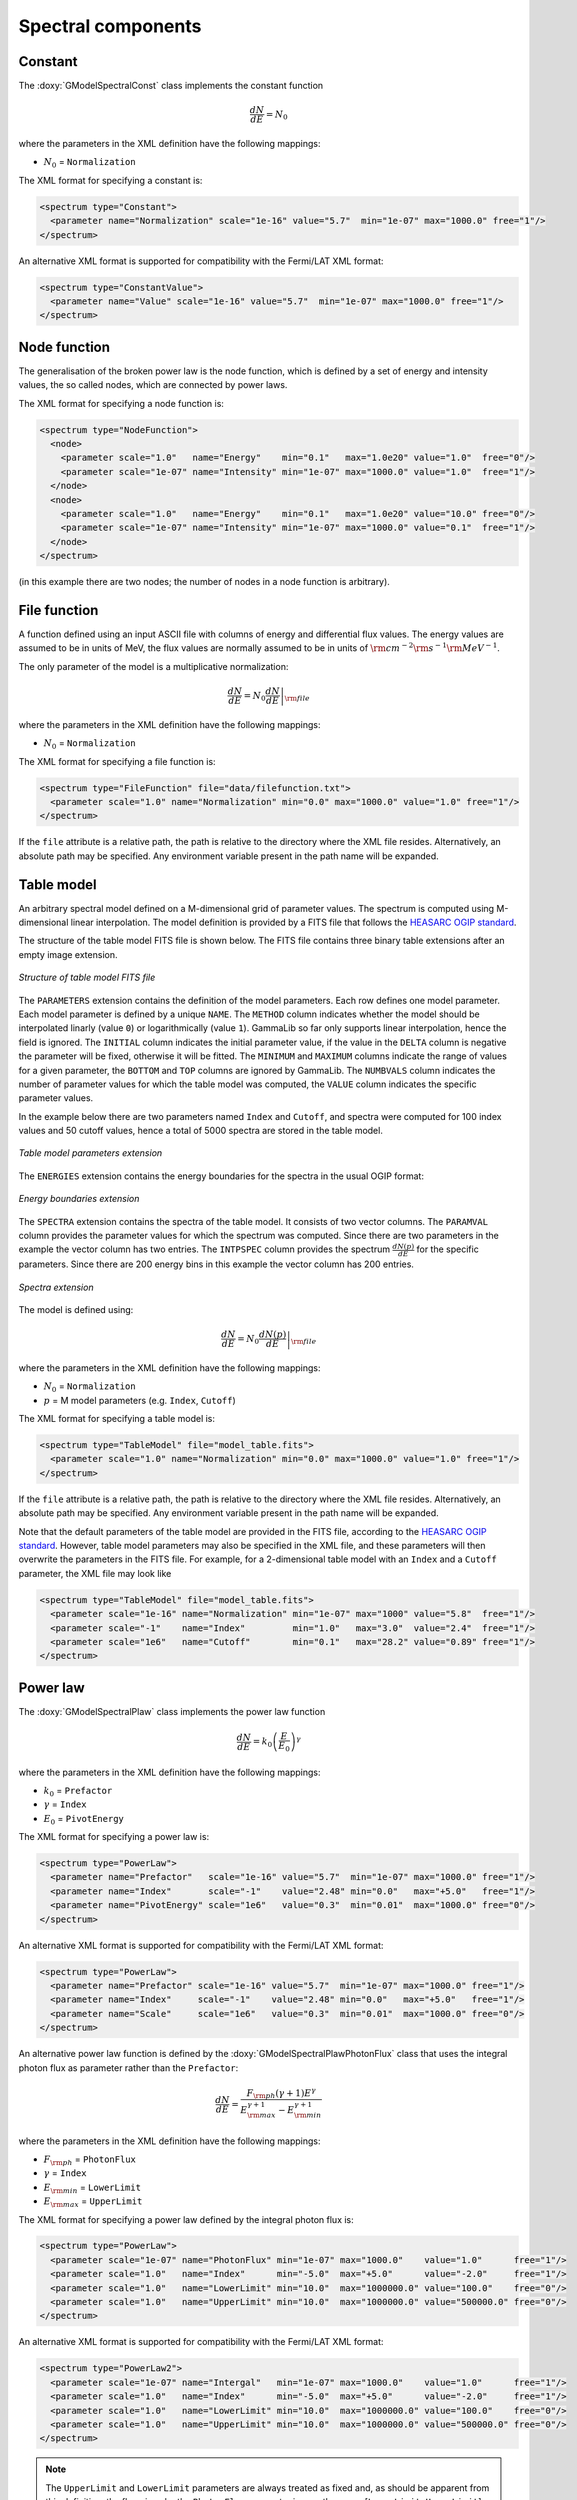 Spectral components
^^^^^^^^^^^^^^^^^^^

Constant
========

The :doxy:`GModelSpectralConst` class implements the constant function

.. math::
    \frac{dN}{dE} = N_0

where the parameters in the XML definition have the following mappings:

* :math:`N_0` = ``Normalization``

The XML format for specifying a constant is:

.. code-block:: xml

   <spectrum type="Constant">
     <parameter name="Normalization" scale="1e-16" value="5.7"  min="1e-07" max="1000.0" free="1"/>
   </spectrum>

An alternative XML format is supported for compatibility with the Fermi/LAT XML
format:

.. code-block:: xml

   <spectrum type="ConstantValue">
     <parameter name="Value" scale="1e-16" value="5.7"  min="1e-07" max="1000.0" free="1"/>
   </spectrum>


Node function
=============

The generalisation of the broken power law is the node function, which is 
defined by a set of energy and intensity values, the so called nodes, 
which are connected by power laws.

The XML format for specifying a node function is:

.. code-block:: xml

   <spectrum type="NodeFunction">
     <node>
       <parameter scale="1.0"   name="Energy"    min="0.1"   max="1.0e20" value="1.0"  free="0"/>
       <parameter scale="1e-07" name="Intensity" min="1e-07" max="1000.0" value="1.0"  free="1"/>
     </node>
     <node>
       <parameter scale="1.0"   name="Energy"    min="0.1"   max="1.0e20" value="10.0" free="0"/>
       <parameter scale="1e-07" name="Intensity" min="1e-07" max="1000.0" value="0.1"  free="1"/>
     </node>
   </spectrum>

(in this example there are two nodes; the number of nodes in a node 
function is arbitrary).


File function
=============

A function defined using an input ASCII file with columns of energy and
differential flux values.
The energy values are assumed to be in units of MeV, the flux values are
normally assumed to be in units of
:math:`{\rm cm}^{-2} {\rm s}^{-1} {\rm MeV}^{-1}`.

The only parameter of the model is a multiplicative normalization:

.. math::
    \frac{dN}{dE} = N_0 \left. \frac{dN}{dE} \right\rvert_{\rm file}

where the parameters in the XML definition have the following mappings:

* :math:`N_0` = ``Normalization``

The XML format for specifying a file function is:

.. code-block:: xml

   <spectrum type="FileFunction" file="data/filefunction.txt">
     <parameter scale="1.0" name="Normalization" min="0.0" max="1000.0" value="1.0" free="1"/>
   </spectrum>

If the ``file`` attribute is a relative path, the path is relative to the
directory where the XML file resides. Alternatively, an absolute path may be
specified. Any environment variable present in the path name will be 
expanded.


Table model
===========

An arbitrary spectral model defined on a M-dimensional grid of parameter
values. The spectrum is computed using M-dimensional linear interpolation.
The model definition is provided by a FITS file that follows the
`HEASARC OGIP standard <https://heasarc.gsfc.nasa.gov/docs/heasarc/ofwg/docs/general/ogip_92_009/ogip_92_009.html>`_.

The structure of the table model FITS file is shown below. The FITS file
contains three binary table extensions after an empty image extension.

.. _fig_model_table:

.. figure:: model_table.png
   :align: center
   :width: 100%

   *Structure of table model FITS file*

The ``PARAMETERS`` extension contains the definition of the model parameters.
Each row defines one model parameter. Each model parameter is defined by a
unique ``NAME``. The ``METHOD`` column indicates whether the model should be
interpolated linarly (value ``0``) or logarithmically (value ``1``). GammaLib
so far only supports linear interpolation, hence the field is ignored.
The ``INITIAL`` column indicates the initial parameter value, if the value in
the ``DELTA`` column is negative the parameter will be fixed, otherwise it will
be fitted. The ``MINIMUM`` and ``MAXIMUM`` columns indicate the range of values
for a given parameter, the ``BOTTOM`` and ``TOP`` columns are ignored by
GammaLib. The ``NUMBVALS`` column indicates the number of parameter values for
which the table model was computed, the ``VALUE`` column indicates the
specific parameter values.

In the example below there are two parameters named ``Index`` and ``Cutoff``,
and spectra were computed for 100 index values and 50 cutoff values, hence
a total of 5000 spectra are stored in the table model.

.. _fig_model_table_parameters:

.. figure:: model_table_parameters.png
   :align: center
   :width: 100%

   *Table model parameters extension*

The ``ENERGIES`` extension contains the energy boundaries for the spectra in
the usual OGIP format:

.. _fig_model_table_energies:

.. figure:: model_table_energies.png
   :align: center
   :width: 40%

   *Energy boundaries extension*

The ``SPECTRA`` extension contains the spectra of the table model. It consists
of two vector columns. The ``PARAMVAL`` column provides the parameter values
for which the spectrum was computed. Since there are two parameters in the
example the vector column has two entries. The ``INTPSPEC`` column provides
the spectrum :math:`\frac{dN(p)}{dE}` for the specific parameters. Since there
are 200 energy bins in this example the vector column has 200 entries.

.. _fig_model_table_spectra:

.. figure:: model_table_spectra.png
   :align: center
   :width: 40%

   *Spectra extension*


The model is defined using:

.. math::
    \frac{dN}{dE} = N_0 \left. \frac{dN(p)}{dE} \right\rvert_{\rm file}

where the parameters in the XML definition have the following mappings:

* :math:`N_0` = ``Normalization``
* :math:`p` = M model parameters (e.g. ``Index``, ``Cutoff``)

The XML format for specifying a table model is:

.. code-block:: xml

   <spectrum type="TableModel" file="model_table.fits">
     <parameter scale="1.0" name="Normalization" min="0.0" max="1000.0" value="1.0" free="1"/>
   </spectrum>

If the ``file`` attribute is a relative path, the path is relative to the
directory where the XML file resides. Alternatively, an absolute path may be
specified. Any environment variable present in the path name will be 
expanded.

Note that the default parameters of the table model are provided in the FITS
file, according to the
`HEASARC OGIP standard <https://heasarc.gsfc.nasa.gov/docs/heasarc/ofwg/docs/general/ogip_92_009/ogip_92_009.html>`_.
However, table model parameters may also be specified in the XML file, and
these parameters will then overwrite the parameters in the FITS file. For
example, for a 2-dimensional table model with an ``Index`` and a ``Cutoff``
parameter, the XML file may look like

.. code-block:: xml

   <spectrum type="TableModel" file="model_table.fits">
     <parameter scale="1e-16" name="Normalization" min="1e-07" max="1000" value="5.8"  free="1"/>
     <parameter scale="-1"    name="Index"         min="1.0"   max="3.0"  value="2.4"  free="1"/>
     <parameter scale="1e6"   name="Cutoff"        min="0.1"   max="28.2" value="0.89" free="1"/>
   </spectrum>


Power law
=========

The :doxy:`GModelSpectralPlaw` class implements the power law function

.. math::
    \frac{dN}{dE} = k_0 \left( \frac{E}{E_0} \right)^{\gamma}

where the parameters in the XML definition have the following mappings:

* :math:`k_0` = ``Prefactor``
* :math:`\gamma` = ``Index``
* :math:`E_0` = ``PivotEnergy``

The XML format for specifying a power law is:

.. code-block:: xml

   <spectrum type="PowerLaw">
     <parameter name="Prefactor"   scale="1e-16" value="5.7"  min="1e-07" max="1000.0" free="1"/>
     <parameter name="Index"       scale="-1"    value="2.48" min="0.0"   max="+5.0"   free="1"/>
     <parameter name="PivotEnergy" scale="1e6"   value="0.3"  min="0.01"  max="1000.0" free="0"/>
   </spectrum>

An alternative XML format is supported for compatibility with the Fermi/LAT XML
format:

.. code-block:: xml

   <spectrum type="PowerLaw">
     <parameter name="Prefactor" scale="1e-16" value="5.7"  min="1e-07" max="1000.0" free="1"/>
     <parameter name="Index"     scale="-1"    value="2.48" min="0.0"   max="+5.0"   free="1"/>
     <parameter name="Scale"     scale="1e6"   value="0.3"  min="0.01"  max="1000.0" free="0"/>
   </spectrum>

An alternative power law function is defined by the
:doxy:`GModelSpectralPlawPhotonFlux` class that uses the integral photon flux
as parameter rather than the ``Prefactor``:

.. math::
    \frac{dN}{dE} = \frac{F_{\rm ph}(\gamma+1)E^{\gamma}}
                         {E_{\rm max}^{\gamma+1} - E_{\rm min}^{\gamma+1}}

where the parameters in the XML definition have the following mappings:

* :math:`F_{\rm ph}` = ``PhotonFlux``
* :math:`\gamma` = ``Index``
* :math:`E_{\rm min}` = ``LowerLimit``
* :math:`E_{\rm max}` = ``UpperLimit``

The XML format for specifying a power law defined by the integral photon flux
is:

.. code-block:: xml

   <spectrum type="PowerLaw">
     <parameter scale="1e-07" name="PhotonFlux" min="1e-07" max="1000.0"    value="1.0"      free="1"/>
     <parameter scale="1.0"   name="Index"      min="-5.0"  max="+5.0"      value="-2.0"     free="1"/>
     <parameter scale="1.0"   name="LowerLimit" min="10.0"  max="1000000.0" value="100.0"    free="0"/>
     <parameter scale="1.0"   name="UpperLimit" min="10.0"  max="1000000.0" value="500000.0" free="0"/>
   </spectrum>

An alternative XML format is supported for compatibility with the Fermi/LAT XML
format:

.. code-block:: xml

   <spectrum type="PowerLaw2">
     <parameter scale="1e-07" name="Intergal"   min="1e-07" max="1000.0"    value="1.0"      free="1"/>
     <parameter scale="1.0"   name="Index"      min="-5.0"  max="+5.0"      value="-2.0"     free="1"/>
     <parameter scale="1.0"   name="LowerLimit" min="10.0"  max="1000000.0" value="100.0"    free="0"/>
     <parameter scale="1.0"   name="UpperLimit" min="10.0"  max="1000000.0" value="500000.0" free="0"/>
   </spectrum>

.. note::

   The ``UpperLimit`` and ``LowerLimit`` parameters are always treated as fixed
   and, as should be apparent from this definition, the flux given by the
   ``PhotonFlux`` parameter is over the range [``LowerLimit``, ``UpperLimit``].
   Use of this model allows the errors on the integrated photon flux to be
   evaluated directly by likelihood, obviating the need to propagate the errors
   if one is using the PowerLaw form.

Another alternative power law function is defined by the
:doxy:`GModelSpectralPlawEnergyFlux` class that uses the integral energy flux
as parameter rather than the ``Prefactor``:

.. math::
    \frac{dN}{dE} = \frac{F_{\rm E}(\gamma+2)E^{\gamma}}
                         {E_{\rm max}^{\gamma+2} - E_{\rm min}^{\gamma+2}}

where the parameters in the XML definition have the following mappings:

* :math:`F_{\rm E}` = ``EnergyFlux``
* :math:`\gamma` = ``Index``
* :math:`E_{\rm min}` = ``LowerLimit``
* :math:`E_{\rm max}` = ``UpperLimit``

The XML format for specifying a power law defined by the integral energy flux
is:

.. code-block:: xml

   <spectrum type="PowerLaw">
     <parameter scale="1e-07" name="EnergyFlux" min="1e-07" max="1000.0"    value="1.0"      free="1"/>
     <parameter scale="1.0"   name="Index"      min="-5.0"  max="+5.0"      value="-2.0"     free="1"/>
     <parameter scale="1.0"   name="LowerLimit" min="10.0"  max="1000000.0" value="100.0"    free="0"/>
     <parameter scale="1.0"   name="UpperLimit" min="10.0"  max="1000000.0" value="500000.0" free="0"/>
   </spectrum>

.. note::

   The ``UpperLimit`` and ``LowerLimit`` parameters are always treated as fixed
   and, as should be apparent from this definition, the flux given by the
   ``EnergyFlux`` parameter is over the range [``LowerLimit``, ``UpperLimit``].
   Use of this model allows the errors on the integrated energy flux to be
   evaluated directly by likelihood, obviating the need to propagate the errors
   if one is using the PowerLaw form.


Exponentially cut-off power law
===============================

The :doxy:`GModelSpectralExpPlaw` class implements the exponentially 
cut-off power law function

.. math::
    \frac{dN}{dE} = k_0 \left( \frac{E}{E_0} \right)^{\gamma}
                    \exp \left( \frac{-E}{E_{\rm cut}} \right)

where the parameters in the XML definition have the following mappings:

* :math:`k_0` = ``Prefactor``
* :math:`\gamma` = ``Index``
* :math:`E_0` = ``PivotEnergy``
* :math:`E_{\rm cut}` = ``CutoffEnergy``

The XML format for specifying an exponentially cut-off power law is:

.. code-block:: xml

   <spectrum type="ExponentialCutoffPowerLaw">
     <parameter name="Prefactor"    scale="1e-16" value="5.7"  min="1e-07" max="1000.0" free="1"/>
     <parameter name="Index"        scale="-1"    value="2.48" min="0.0"   max="+5.0"   free="1"/>
     <parameter name="CutoffEnergy" scale="1e6"   value="1.0"  min="0.01"  max="1000.0" free="1"/>
     <parameter name="PivotEnergy"  scale="1e6"   value="0.3"  min="0.01"  max="1000.0" free="0"/>
   </spectrum>

An alternative XML format is supported for compatibility with the Fermi/LAT XML
format:

.. code-block:: xml

   <spectrum type="ExpCutoff">
     <parameter name="Prefactor" scale="1e-16" value="5.7"  min="1e-07" max="1000.0" free="1"/>
     <parameter name="Index"     scale="-1"    value="2.48" min="0.0"   max="+5.0"   free="1"/>
     <parameter name="Cutoff"    scale="1e6"   value="1.0"  min="0.01"  max="1000.0" free="1"/>
     <parameter name="Scale"     scale="1e6"   value="0.3"  min="0.01"  max="1000.0" free="0"/>
   </spectrum>

An alternative exponentially cut-off power law function is defined by the 
:doxy:`GModelSpectralExpInvPlaw` class which makes use of the inverse of the 
cut-off energy for function parametrisation:

.. math::
    \frac{dN}{dE} = k_0 \left( \frac{E}{E_0} \right)^{\gamma}
                    \exp \left( -\lambda E \right)

where the parameters in the XML definition have the following mappings:

* :math:`k_0` = ``Prefactor``
* :math:`\gamma` = ``Index``
* :math:`E_0` = ``PivotEnergy``
* :math:`\lambda` = ``InverseCutoffEnergy``

The XML format for specifying an exponentially cut-off power law using this 
alternative parametrisation is:

.. code-block:: xml

   <spectrum type="ExponentialCutoffPowerLaw">
     <parameter name="Prefactor"           scale="1e-16" value="5.7"  min="1e-07" max="1000.0" free="1"/>
     <parameter name="Index"               scale="-1"    value="2.48" min="0.0"   max="+5.0"   free="1"/>
     <parameter name="InverseCutoffEnergy" scale="1e-6"  value="1.0"  min="0.0"   max="100.0"  free="1"/>
     <parameter name="PivotEnergy"         scale="1e6"   value="0.3"  min="0.01"  max="1000.0" free="0"/>
   </spectrum>


Super exponentially cut-off power law
=====================================

The :doxy:`GModelSpectralSuperExpPlaw` class implements the super
exponentially cut-off power law function

.. math::
    \frac{dN}{dE} = k_0 \left( \frac{E}{E_0} \right)^{\gamma}
                    \exp \left( 
                      -\left( \frac{E}{E_{\rm cut}} \right)^{\alpha}
                    \right)

where the parameters in the XML definition have the following mappings:

* :math:`k_0` = ``Prefactor``
* :math:`\gamma` = ``Index1``
* :math:`\alpha` = ``Index2``
* :math:`E_0` = ``PivotEnergy``
* :math:`E_{\rm cut}` = ``CutoffEnergy``

.. code-block:: xml

   <spectrum type="SuperExponentialCutoffPowerLaw">
     <parameter name="Prefactor"    scale="1e-16" value="1.0" min="1e-07" max="1000.0" free="1"/>
     <parameter name="Index1"       scale="-1"    value="2.0" min="0.0"   max="+5.0"   free="1"/>
     <parameter name="CutoffEnergy" scale="1e6"   value="1.0" min="0.01"  max="1000.0" free="1"/>
     <parameter name="Index2"       scale="1.0"   value="1.5" min="0.1"   max="5.0"    free="1"/>
     <parameter name="PivotEnergy"  scale="1e6"   value="1.0" min="0.01"  max="1000.0" free="0"/>
   </spectrum>

An alternative XML format is supported for compatibility with the Fermi/LAT XML
format:

.. code-block:: xml

   <spectrum type="PLSuperExpCutoff">
     <parameter name="Prefactor"   scale="1e-16" value="1.0" min="1e-07" max="1000.0" free="1"/>
     <parameter name="Index1"      scale="-1"    value="2.0" min="0.0"   max="+5.0"   free="1"/>
     <parameter name="Cutoff"      scale="1e6"   value="1.0" min="0.01"  max="1000.0" free="1"/>
     <parameter name="Index2"      scale="1.0"   value="1.5" min="0.1"   max="5.0"    free="1"/>
     <parameter name="Scale"       scale="1e6"   value="1.0" min="0.01"  max="1000.0" free="0"/>
   </spectrum>


Broken power law
================

The :doxy:`GModelSpectralBrokenPlaw` class implements the broken power law function

.. math::

    \frac{dN}{dE} = k_0 \times \left \{
    \begin{eqnarray}
      \left( \frac{E}{E_b} \right)^{\gamma_1} & {\rm if\,\,} E < E_b \\
      \left( \frac{E}{E_b} \right)^{\gamma_2} & {\rm otherwise}
    \end{eqnarray}
    \right .

where the parameters in the XML definition have the following mappings:

* :math:`k_0` = ``Prefactor``
* :math:`\gamma_1` = ``Index1``
* :math:`\gamma_2` = ``Index2``
* :math:`E_b` = ``BreakEnergy``

The XML format for specifying a broken power law is:

.. code-block:: xml

   <spectrum type="BrokenPowerLaw">
     <parameter name="Prefactor"   scale="1e-16" value="5.7"  min="1e-07" max="1000.0" free="1"/>
     <parameter name="Index1"      scale="-1"    value="2.48" min="0.0"   max="+5.0"   free="1"/>
     <parameter name="BreakEnergy" scale="1e6"   value="0.3"  min="0.01"  max="1000.0" free="1"/>
     <parameter name="Index2"      scale="-1"    value="2.70" min="0.01"  max="1000.0" free="1"/>
   </spectrum>

An alternative XML format is supported for compatibility with the Fermi/LAT XML
format:

.. code-block:: xml

   <spectrum type="BrokenPowerLaw">
     <parameter name="Prefactor"  scale="1e-16" value="5.7"  min="1e-07" max="1000.0" free="1"/>
     <parameter name="Index1"     scale="-1"    value="2.48" min="0.0"   max="+5.0"   free="1"/>
     <parameter name="BreakValue" scale="1e6"   value="0.3"  min="0.01"  max="1000.0" free="1"/>
     <parameter name="Index2"     scale="-1"    value="2.70" min="0.01"  max="1000.0" free="1"/>
   </spectrum>


Smoothly broken power law
=========================

The :doxy:`GModelSpectralSmoothBrokenPlaw` class implements the smoothly broken
power law function

.. math::

   \frac{dN}{dE} = k_0 \left( \frac{E}{E_0} \right)^{\gamma_1}
                   \left[ 1 +
                   \left( \frac{E}{E_b} \right)^{\frac{\gamma_1 - \gamma_2}{\beta}}
                   \right]^{-\beta}

where the parameters in the XML definition have the following mappings:

* :math:`k_0` = ``Prefactor``
* :math:`\gamma_1` = ``Index1``
* :math:`E_0` = ``PivotEnergy``
* :math:`\gamma_2` = ``Index2``
* :math:`E_b` = ``BreakEnergy``
* :math:`\beta` = ``BreakSmoothness``

The XML format for specifying a smoothly broken power law is:

.. code-block:: xml

   <spectrum type="SmoothBrokenPowerLaw">
     <parameter name="Prefactor"       scale="1e-16" value="5.7"  min="1e-07" max="1000.0" free="1"/>
     <parameter name="Index1"          scale="-1"    value="2.48" min="0.0"   max="+5.0"   free="1"/>
     <parameter name="PivotEnergy"     scale="1e6"   value="1.0"  min="0.01"  max="1000.0" free="0"/>
     <parameter name="Index2"          scale="-1"    value="2.70" min="0.01"  max="+5.0"   free="1"/>
     <parameter name="BreakEnergy"     scale="1e6"   value="0.3"  min="0.01"  max="1000.0" free="1"/>
     <parameter name="BreakSmoothness" scale="1.0"   value="0.2"  min="0.01"  max="10.0"   free="0"/>
   </spectrum>

An alternative XML format is supported for compatibility with the Fermi/LAT XML
format:

.. code-block:: xml

   <spectrum type="SmoothBrokenPowerLaw">
     <parameter name="Prefactor"   scale="1e-16" value="5.7"  min="1e-07" max="1000.0" free="1"/>
     <parameter name="Index1"      scale="-1"    value="2.48" min="0.0"   max="+5.0"   free="1"/>
     <parameter name="Scale"       scale="1e6"   value="1.0"  min="0.01"  max="1000.0" free="0"/>
     <parameter name="Index2"      scale="-1"    value="2.70" min="0.01"  max="+5.0"   free="1"/>
     <parameter name="BreakValue"  scale="1e6"   value="0.3"  min="0.01"  max="1000.0" free="1"/>
     <parameter name="Beta"        scale="1.0"   value="0.2"  min="0.01"  max="10.0"   free="0"/>
   </spectrum>


Gaussian
========

The :doxy:`GModelSpectralGauss` class implements the gaussian function

.. math::
    \frac{dN}{dE} = \frac{N_0}{\sqrt{2\pi}\sigma}
                    \exp \left( \frac{-(E-\bar{E})^2}{2 \sigma^2} \right)

where the parameters in the XML definition have the following mappings:

* :math:`N_0` = ``Normalization``
* :math:`\bar{E}` = ``Mean``
* :math:`\sigma` = ``Sigma``

The XML format for specifying a Gaussian is:

.. code-block:: xml

   <spectrum type="Gaussian">
     <parameter name="Normalization" scale="1e-10" value="1.0"  min="1e-07" max="1000.0" free="1"/>
     <parameter name="Mean"          scale="1e6"   value="5.0"  min="0.01"  max="100.0"  free="1"/>
     <parameter name="Sigma"         scale="1e6"   value="1.0"  min="0.01"  max="100.0"  free="1"/>
   </spectrum>


Log parabola
============

The :doxy:`GModelSpectralLogParabola` class implements the log parabola function

.. math::
    \frac{dN}{dE} = k_0 \left( \frac{E}{E_0} \right)^{\gamma+\eta \ln(E/E_0)}

where the parameters in the XML definition have the following mappings:

* :math:`k_0` = ``Prefactor``
* :math:`\gamma` = ``Index``
* :math:`\eta` = ``Curvature``
* :math:`E_0` = ``PivotEnergy``


The XML format for specifying a log parabola spectrum is:

.. code-block:: xml

   <spectrum type="LogParabola">
     <parameter name="Prefactor"   scale="1e-17" value="5.878"   min="1e-07" max="1000.0" free="1"/>
     <parameter name="Index"       scale="-1"    value="2.32473" min="0.0"   max="+5.0"   free="1"/>
     <parameter name="Curvature"   scale="-1"    value="0.074"   min="-5.0"  max="+5.0"   free="1"/>
     <parameter name="PivotEnergy" scale="1e6"   value="1.0"     min="0.01"  max="1000.0" free="0"/>
   </spectrum>

An alternative XML format is supported for compatibility with the Fermi/LAT XML
format:

.. code-block:: xml

   <spectrum type="LogParabola">
     <parameter name="norm"  scale="1e-17" value="5.878"   min="1e-07" max="1000.0" free="1"/>
     <parameter name="alpha" scale="1"     value="2.32473" min="0.0"   max="+5.0"   free="1"/>
     <parameter name="beta"  scale="1"     value="0.074"   min="-5.0"  max="+5.0"   free="1"/>
     <parameter name="Eb"    scale="1e6"   value="1.0"     min="0.01"  max="1000.0" free="0"/>
   </spectrum>

where

* ``alpha`` = -``Index``
* ``beta`` = -``Curvature``


Composite model
===============

Spectral model components can be combined into a single model using the
:doxy:`GModelSpectralComposite class`. The class computes

.. math::
   M_{\rm spectral}(E | t) = \sum_{i=0}^{N-1} M_{\rm spectral}^{(i)}(E | t)

where :math:`M_{\rm spectral}^{(i)}(E | t)` is any spectral model component
(including another composite model), and :math:`N` is the number of
model components that are combined.

The XML format for specifying a composite spectral model is:

.. code-block:: xml

    <spectrum type="Composite">
      <spectrum type="PowerLaw" component="SoftComponent">     
        <parameter name="Prefactor"   scale="1e-17" value="3"  min="1e-07" max="1000.0" free="1"/>
        <parameter name="Index"       scale="-1"    value="3.5" min="0.0"   max="+5.0"   free="1"/>
        <parameter name="PivotEnergy" scale="1e6"   value="1"  min="0.01"  max="1000.0" free="0"/>
      </spectrum>
      <spectrum type="PowerLaw" component="HardComponent">     
        <parameter name="Prefactor"   scale="1e-17" value="5"  min="1e-07" max="1000.0" free="1"/>
        <parameter name="Index"       scale="-1"    value="2.0" min="0.0"   max="+5.0"   free="1"/>
        <parameter name="PivotEnergy" scale="1e6"   value="1"  min="0.01"  max="1000.0" free="0"/>
      </spectrum>
    </spectrum>


Multiplicative model
====================

Another composite spectral model is the multiplicative spectral model that is
implemented by the :doxy:`GModelSpectralMultiplicative class`. The class
computes

.. math::
   M_{\rm spectral}(E | t) = \prod_{i=0}^{N-1} M_{\rm spectral}^{(i)}(E | t)

where :math:`M_{\rm spectral}^{(i)}(E | t)` is any spectral model component
(including another composite or multiplicative model), and :math:`N` is the
number of model components that are multiplied. This model can for example
be used to model any kind of gamma-ray absorption.

The XML format for specifying a multiplicative spectral model is:

.. code-block:: xml

    <spectrum type="Multiplicative">
      <spectrum type="PowerLaw" component="PowerLawComponent">
        <parameter name="Prefactor"   scale="1e-17" value="1.0"  min="1e-07" max="1000.0" free="1"/>
        <parameter name="Index"       scale="-1"    value="2.48" min="0.0"   max="+5.0"   free="1"/>
        <parameter name="PivotEnergy" scale="1e6"   value="1.0"  min="0.01"  max="1000.0" free="0"/>
      </spectrum>
      <spectrum type="ExponentialCutoffPowerLaw" component="CutoffComponent">
        <parameter name="Prefactor"    scale="1.0" value="1.0" min="1e-07" max="1000.0" free="0"/>
        <parameter name="Index"        scale="1.0" value="0.0" min="-2.0"  max="+2.0"   free="0"/>
        <parameter name="CutoffEnergy" scale="1e6" value="1.0" min="0.01"  max="1000.0" free="1"/>
        <parameter name="PivotEnergy"  scale="1e6" value="1.0" min="0.01"  max="1000.0" free="0"/>
      </spectrum>
    </spectrum>


Exponential model
====================

Yet another composite model is the exponential model that is implemented by
the  :doxy:`GModelSpectralExponential class`. The class computes the
exponential of a spectral model

.. math::
   M_{\rm spectral}(E | t) = \exp \left( M_{\rm spectral}(E | t) \right)

where :math:`M_{\rm spectral}(E | t)` is any spectral model component.

The XML format for specifying an exponential spectral model is:

.. code-block:: xml

   <spectrum type="Exponential">
     <spectrum type="Constant">
       <parameter name="Normalization" scale="-1.0" value="3.5" min="0.0" max="1000." free="1"/>
     </spectrum>
   </spectrum>

